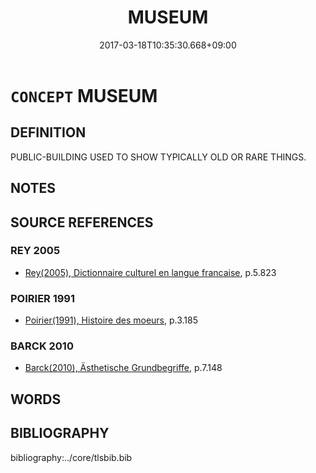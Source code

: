 # -*- mode: mandoku-tls-view -*-
#+TITLE: MUSEUM
#+DATE: 2017-03-18T10:35:30.668+09:00        
#+STARTUP: content
* =CONCEPT= MUSEUM
:PROPERTIES:
:CUSTOM_ID: uuid-639a45ca-ccf8-45f8-842c-afefb554c9b1
:TR_ZH: 博物館
:END:
** DEFINITION

PUBLIC-BUILDING USED TO SHOW TYPICALLY OLD OR RARE THINGS.

** NOTES

** SOURCE REFERENCES
*** REY 2005
 - [[cite:REY-2005][Rey(2005), Dictionnaire culturel en langue francaise]], p.5.823

*** POIRIER 1991
 - [[cite:POIRIER-1991][Poirier(1991), Histoire des moeurs]], p.3.185

*** BARCK 2010
 - [[cite:BARCK-2010][Barck(2010), Ästhetische Grundbegriffe]], p.7.148

** WORDS
   :PROPERTIES:
   :VISIBILITY: children
   :END:
** BIBLIOGRAPHY
bibliography:../core/tlsbib.bib
